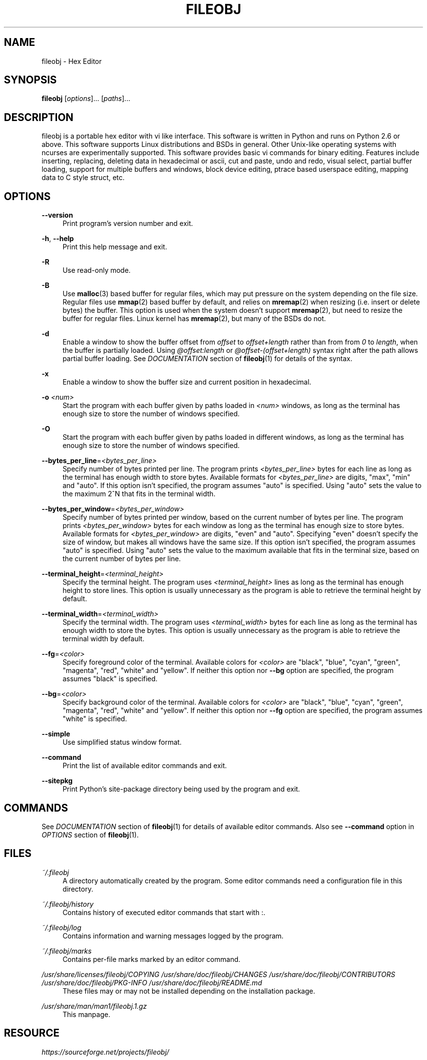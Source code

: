 .TH FILEOBJ 1 "May 23, 2016" "FILEOBJ 0.7.36"
.nh
.ad l
.SH NAME
fileobj \- Hex Editor
.SH SYNOPSIS
\fBfileobj\fP [\fIoptions\fP]... [\fIpaths\fP]...
.SH DESCRIPTION
fileobj is a portable hex editor with vi like interface.
This software is written in Python and runs on Python 2.6 or above.
This software supports Linux distributions and BSDs in general.
Other Unix\-like operating systems with ncurses are experimentally supported.
This software provides basic vi commands for binary editing.
Features include inserting, replacing, deleting data in hexadecimal or ascii, cut and paste, undo and redo, visual select, partial buffer loading, support for multiple buffers and windows, block device editing, ptrace based userspace editing, mapping data to C style struct, etc.
.SH OPTIONS
.PP
\fB\-\-version\fP
.RS 4
Print program's version number and exit.
.RE
.PP
\fB\-h\fP, \fB\-\-help\fP
.RS 4
Print this help message and exit.
.RE
.PP
\fB\-R\fP
.RS 4
Use read\-only mode.
.RE
.PP
\fB\-B\fP
.RS 4
Use \fBmalloc\fP(3) based buffer for regular files, which may put pressure on the system depending on the file size.
Regular files use \fBmmap\fP(2) based buffer by default, and relies on \fBmremap\fP(2) when resizing (i.e. insert or delete bytes) the buffer.
This option is used when the system doesn't support \fBmremap\fP(2), but need to resize the buffer for regular files.
Linux kernel has \fBmremap\fP(2), but many of the BSDs do not.
.RE
.PP
\fB\-d\fP
.RS 4
Enable a window to show the buffer offset from \fIoffset\fP to \fIoffset+length\fP rather than from from \fI0\fP to \fIlength\fP, when the buffer is partially loaded.
Using \fI@offset:length\fP or \fI@offset\-(offset+length)\fP syntax right after the path allows partial buffer loading.
See \fIDOCUMENTATION\fP section of \fBfileobj\fP(1) for details of the syntax.
.RE
.PP
\fB\-x\fP
.RS 4
Enable a window to show the buffer size and current position in hexadecimal.
.RE
.PP
\fB\-o\fP \fI<num>\fP
.RS 4
Start the program with each buffer given by paths loaded in \fI<num>\fP windows, as long as the terminal has enough size to store the number of windows specified.
.RE
.PP
\fB\-O\fP
.RS 4
Start the program with each buffer given by paths loaded in different windows, as long as the terminal has enough size to store the number of windows specified.
.RE
.PP
\fB\-\-bytes_per_line\fP=\fI<bytes_per_line>\fP
.RS 4
Specify number of bytes printed per line.
The program prints \fI<bytes_per_line>\fP bytes for each line as long as the terminal has enough width to store bytes.
Available formats for \fI<bytes_per_line>\fP are digits, "max", "min" and "auto".
If this option isn't specified, the program assumes "auto" is specified.
Using "auto" sets the value to the maximum 2^N that fits in the terminal width.
.RE
.PP
\fB\-\-bytes_per_window\fP=\fI<bytes_per_window>\fP
.RS 4
Specify number of bytes printed per window, based on the current number of bytes per line.
The program prints \fI<bytes_per_window>\fP bytes for each window as long as the terminal has enough size to store bytes.
Available formats for \fI<bytes_per_window>\fP are digits, "even" and "auto".
Specifying "even" doesn't specify the size of window, but makes all windows have the same size.
If this option isn't specified, the program assumes "auto" is specified.
Using "auto" sets the value to the maximum available that fits in the terminal size, based on the current number of bytes per line.
.RE
.PP
\fB\-\-terminal_height\fP=\fI<terminal_height>\fP
.RS 4
Specify the terminal height.
The program uses \fI<terminal_height>\fP lines as long as the terminal has enough height to store lines.
This option is usually unnecessary as the program is able to retrieve the terminal height by default.
.RE
.PP
\fB\-\-terminal_width\fP=\fI<terminal_width>\fP
.RS 4
Specify the terminal width.
The program uses \fI<terminal_width>\fP bytes for each line as long as the terminal has enough width to store the bytes.
This option is usually unnecessary as the program is able to retrieve the terminal width by default.
.RE
.PP
\fB\-\-fg\fP=\fI<color>\fP
.RS 4
Specify foreground color of the terminal.
Available colors for \fI<color>\fP are "black", "blue", "cyan", "green", "magenta", "red", "white" and "yellow".
If neither this option nor \fB\-\-bg\fP option are specified, the program assumes "black" is specified.
.RE
.PP
\fB\-\-bg\fP=\fI<color>\fP
.RS 4
Specify background color of the terminal.
Available colors for \fI<color>\fP are "black", "blue", "cyan", "green", "magenta", "red", "white" and "yellow".
If neither this option nor \fB\-\-fg\fP option are specified, the program assumes "white" is specified.
.RE
.PP
\fB\-\-simple\fP
.RS 4
Use simplified status window format.
.RE
.PP
\fB\-\-command\fP
.RS 4
Print the list of available editor commands and exit.
.RE
.PP
\fB\-\-sitepkg\fP
.RS 4
Print Python's site\-package directory being used by the program and exit.
.RE
.SH COMMANDS
See \fIDOCUMENTATION\fP section of \fBfileobj\fP(1) for details of available editor commands.
Also see \fB\-\-command\fP option in \fIOPTIONS\fP section of \fBfileobj\fP(1).
.SH FILES
.PP
\fI~/.fileobj\fP
.RS 4
A directory automatically created by the program.
Some editor commands need a configuration file in this directory.
.RE
.PP
\fI~/.fileobj/history\fP
.RS 4
Contains history of executed editor commands that start with :.
.RE
.PP
\fI~/.fileobj/log\fP
.RS 4
Contains information and warning messages logged by the program.
.RE
.PP
\fI~/.fileobj/marks\fP
.RS 4
Contains per-file marks marked by an editor command.
.RE
.PP
\fI/usr/share/licenses/fileobj/COPYING\fP
\fI/usr/share/doc/fileobj/CHANGES\fP
\fI/usr/share/doc/fileobj/CONTRIBUTORS\fP
\fI/usr/share/doc/fileobj/PKG-INFO\fP
\fI/usr/share/doc/fileobj/README.md\fP
.RS 4
These files may or may not be installed depending on the installation package.
.RE
.PP
\fI/usr/share/man/man1/fileobj.1.gz\fP
.RS 4
This manpage.
.RE
.SH RESOURCE
\fIhttps://sourceforge.net/projects/fileobj/\fP
.SH REPOSITORY
\fIhttps://github.com/kusumi/fileobj/tree/v0.7/\fP
.SH DOCUMENTATION
\fIhttps://github.com/kusumi/fileobj/blob/v0.7/README.md\fP
.SH COPYING
Copyright (c) 2010\-2016, Tomohiro Kusumi.
Free use of this software is granted under the terms of the BSD License (2\-clause).
.SH AUTHORS
Tomohiro Kusumi <kusumi.tomohiro@gmail.com>
